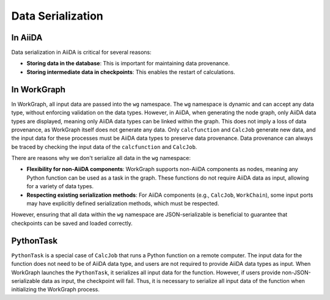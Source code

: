 ==================
Data Serialization
==================

In AiiDA
--------

Data serialization in AiiDA is critical for several reasons:

- **Storing data in the database**: This is important for maintaining data provenance.

- **Storing intermediate data in checkpoints**: This enables the restart of calculations.

In WorkGraph
------------

In WorkGraph, all input data are passed into the ``wg`` namespace. The ``wg`` namespace is dynamic and can accept any data type, without enforcing validation on the data types. However, in AiiDA, when generating the node graph, only AiiDA data types are displayed, meaning only AiiDA data types can be linked within the graph. This does not imply a loss of data provenance, as WorkGraph itself does not generate any data. Only ``calcfunction`` and ``CalcJob`` generate new data, and the input data for these processes must be AiiDA data types to preserve data provenance. Data provenance can always be traced by checking the input data of the ``calcfunction`` and ``CalcJob``.

There are reasons why we don't serialize all data in the ``wg`` namespace:

- **Flexibility for non-AiiDA components**: WorkGraph supports non-AiiDA components as nodes, meaning any Python function can be used as a task in the graph. These functions do not require AiiDA data as input, allowing for a variety of data types.

- **Respecting existing serialization methods**: For AiiDA components (e.g., ``CalcJob``, ``WorkChain``), some input ports may have explicitly defined serialization methods, which must be respected.

However, ensuring that all data within the ``wg`` namespace are JSON-serializable is beneficial to guarantee that checkpoints can be saved and loaded correctly.

PythonTask
---------

``PythonTask`` is a special case of ``CalcJob`` that runs a Python function on a remote computer. The input data for the function does not need to be of AiiDA data type, and users are not required to provide AiiDA data types as input. When WorkGraph launches the ``PythonTask``, it serializes all input data for the function. However, if users provide non-JSON-serializable data as input, the checkpoint will fail. Thus, it is necessary to serialize all input data of the function when initializing the WorkGraph process.
